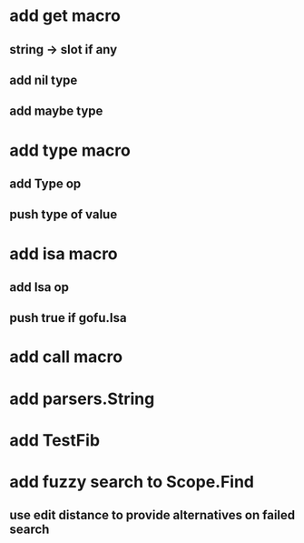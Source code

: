 * add get macro
** string -> slot if any
** add nil type
** add maybe type
* add type macro
** add Type op
** push type of value
* add isa macro
** add Isa op
** push true if gofu.Isa
* add call macro
* add parsers.String
* add TestFib
* add fuzzy search to Scope.Find
** use edit distance to provide alternatives on failed search

